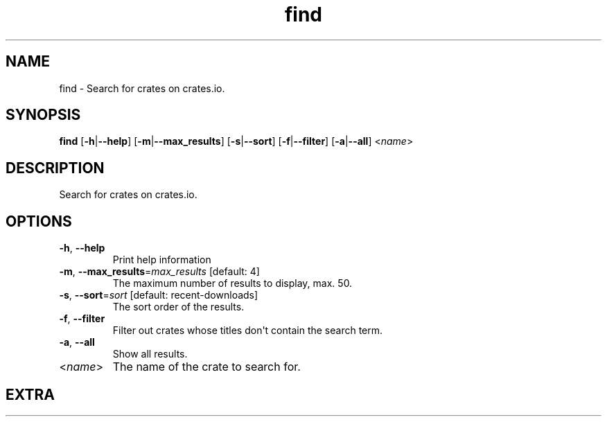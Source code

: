 .ie \n(.g .ds Aq \(aq
.el .ds Aq '
.TH find 1  "find " 
.SH NAME
find \- Search for crates on crates.io.
.SH SYNOPSIS
\fBfind\fR [\fB\-h\fR|\fB\-\-help\fR] [\fB\-m\fR|\fB\-\-max_results\fR] [\fB\-s\fR|\fB\-\-sort\fR] [\fB\-f\fR|\fB\-\-filter\fR] [\fB\-a\fR|\fB\-\-all\fR] <\fIname\fR> 
.SH DESCRIPTION
Search for crates on crates.io.
.SH OPTIONS
.TP
\fB\-h\fR, \fB\-\-help\fR
Print help information
.TP
\fB\-m\fR, \fB\-\-max_results\fR=\fImax_results\fR [default: 4]
The maximum number of results to display, max. 50.
.TP
\fB\-s\fR, \fB\-\-sort\fR=\fIsort\fR [default: recent\-downloads]
The sort order of the results.
.TP
\fB\-f\fR, \fB\-\-filter\fR
Filter out crates whose titles don\*(Aqt contain the search term.
.TP
\fB\-a\fR, \fB\-\-all\fR
Show all results.
.TP
<\fIname\fR>
The name of the crate to search for.
.SH EXTRA
